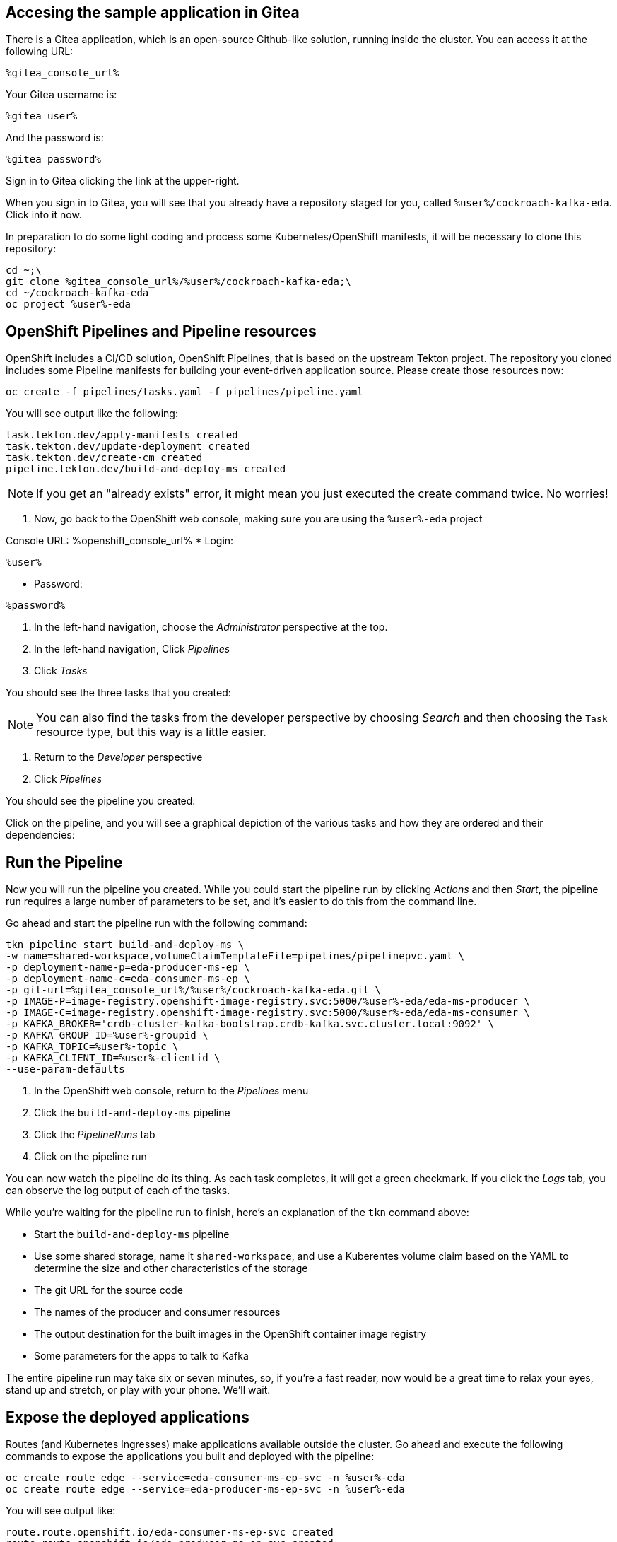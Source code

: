 ## Accesing the sample application in Gitea
There is a Gitea application, which is an open-source Github-like solution,
running inside the cluster. You can access it at the following URL:

[source,role=copy]
----
%gitea_console_url%
----

Your Gitea username is:

[source,role=copy]
----
%gitea_user%
----

And the password is:

[source,role=copy]
----
%gitea_password%
----

Sign in to Gitea clicking the link at the upper-right.

When you sign in to Gitea, you will see that you already have a repository
staged for you, called `%user%/cockroach-kafka-eda`. Click into it now.

In preparation to do some light coding and process some Kubernetes/OpenShift
manifests, it will be necessary to clone this repository:

[source,bash,role=execute]
----
cd ~;\
git clone %gitea_console_url%/%user%/cockroach-kafka-eda;\
cd ~/cockroach-kafka-eda
oc project %user%-eda
----

## OpenShift Pipelines and Pipeline resources
OpenShift includes a CI/CD solution, OpenShift Pipelines, that is based on the
upstream Tekton project. The repository you cloned includes some Pipeline
manifests for building your event-driven application source. Please create those
resources now:

[source,bash,role=execute]
----
oc create -f pipelines/tasks.yaml -f pipelines/pipeline.yaml
----

You will see output like the following:
[source]
----
task.tekton.dev/apply-manifests created
task.tekton.dev/update-deployment created
task.tekton.dev/create-cm created
pipeline.tekton.dev/build-and-deploy-ms created
----

[NOTE]
If you get an "already exists" error, it might mean you just executed the create
command twice. No worries!

. Now, go back to the OpenShift web console, making sure you are using the
`%user%-eda` project

Console URL: %openshift_console_url%
* Login:
----
%user%
----
* Password:
----
%password%
----
. In the left-hand navigation, choose the _Administrator_ perspective at the
top.
. In the left-hand navigation, Click _Pipelines_
. Click _Tasks_

You should see the three tasks that you created:

[NOTE]
You can also find the tasks from the developer perspective by choosing _Search_
and then choosing the `Task` resource type, but this way is a little easier.

. Return to the _Developer_ perspective
. Click _Pipelines_

You should see the pipeline you created:

Click on the pipeline, and you will see a graphical depiction of the various
tasks and how they are ordered and their dependencies:

## Run the Pipeline
Now you will run the pipeline you created. While you could start the pipeline
run by clicking _Actions_ and then _Start_, the pipeline run requires a large
number of parameters to be set, and it's easier to do this from the command
line.

Go ahead and start the pipeline run with the following command:

[source,bash,role=execute]
----
tkn pipeline start build-and-deploy-ms \
-w name=shared-workspace,volumeClaimTemplateFile=pipelines/pipelinepvc.yaml \
-p deployment-name-p=eda-producer-ms-ep \
-p deployment-name-c=eda-consumer-ms-ep \
-p git-url=%gitea_console_url%/%user%/cockroach-kafka-eda.git \
-p IMAGE-P=image-registry.openshift-image-registry.svc:5000/%user%-eda/eda-ms-producer \
-p IMAGE-C=image-registry.openshift-image-registry.svc:5000/%user%-eda/eda-ms-consumer \
-p KAFKA_BROKER='crdb-cluster-kafka-bootstrap.crdb-kafka.svc.cluster.local:9092' \
-p KAFKA_GROUP_ID=%user%-groupid \
-p KAFKA_TOPIC=%user%-topic \
-p KAFKA_CLIENT_ID=%user%-clientid \
--use-param-defaults
----

. In the OpenShift web console, return to the _Pipelines_ menu
. Click the `build-and-deploy-ms` pipeline
. Click the _PipelineRuns_ tab
. Click on the pipeline run

You can now watch the pipeline do its thing. As each task completes, it will get
a green checkmark. If you click the _Logs_ tab, you can observe the log output
of each of the tasks.

While you're waiting for the pipeline run to finish, here's an explanation of
the `tkn` command above:

* Start the `build-and-deploy-ms` pipeline
* Use some shared storage, name it `shared-workspace`, and use a Kuberentes
volume claim based on the YAML to determine the size and other characteristics
of the storage
* The git URL for the source code
* The names of the producer and consumer resources
* The output destination for the built images in the OpenShift container image
registry
* Some parameters for the apps to talk to Kafka

The entire pipeline run may take six or seven minutes, so, if you're a fast
reader, now would be a great time to relax your eyes, stand up and stretch, or
play with your phone. We'll wait.

## Expose the deployed applications
Routes (and Kubernetes Ingresses) make applications available outside the
cluster. Go ahead and execute the following commands to expose the applications
you built and deployed with the pipeline:

[source,bash,role=execute]
----
oc create route edge --service=eda-consumer-ms-ep-svc -n %user%-eda
oc create route edge --service=eda-producer-ms-ep-svc -n %user%-eda
----

You will see output like:

[source]
----
route.route.openshift.io/eda-consumer-ms-ep-svc created
route.route.openshift.io/eda-producer-ms-ep-svc created
----

The `--edge` flag tells the command line tool to create a route that uses TLS
edge termination. This means that TLS encryption stops at the OpenShift router
(HAProxy) and is then un-encrypted between the router and the pod(s).

The following command will give you more details about one of the routes you
just created:

[source,bash,role=execute]
----
oc describe route eda-consumer-ms-ep-svc
----

You will see output like:

[source]
----
Name:                   eda-consumer-ms-ep-svc
Namespace:              user1-eda
Created:                2 minutes ago
Labels:                 app=eda-consumer-ms-ep
Annotations:            openshift.io/host.generated=true
Requested Host:         eda-consumer-ms-ep-svc-user1-eda.apps.cluster-62k9w.62k9w.sandbox2634.opentlc.com
                          exposed on router default (host router-default.apps.cluster-62k9w.62k9w.sandbox2634.opentlc.com) 2 minutes ago
Path:                   <none>
TLS Termination:        edge
Insecure Policy:        <none>
Endpoint Port:          <all endpoint ports>

Service:        eda-consumer-ms-ep-svc
Weight:         100 (100%)
Endpoints:      10.129.2.46:3000
----

## Test the deployed producer
To test the producer, you will want to look at the logs. You can either do this
by visiting the OpenShift web console, or using the CLI. The lab guide will show
you the CLI version. 

In the web console's _Topology_ view, the producer application is called
`eda-producer-ms-ep`. Do you remember how to find the logs for its pod? If not,
look at the previous lab exercises.

Execute the following curl to hit the producer application:

[source,bash,role=execute]
----
curl https://$(oc get route eda-producer-ms-ep-svc -o jsonpath='{.spec.host}')/produce
----

You will see output like:

[source]
----
{"message": "Requested to produce sample messages on user1-topic topic" }
----

Now, check the producer logs:

[source,bash,role=execute]
----
oc logs $(oc get pod -l app=eda-producer-ms-ep -o name)
----

You should see a bunch of references to the following:

[source]
----
produced to the topic user1-topic
----

## View the Consumer application
You can get to the routes for the various application components from the
_Topology_ view, or you can use the following command to get the URL:

[source,bash,role=execute]
----
oc get route eda-consumer-ms-ep-svc
----

You can copy/paste the hostname, and don't forget the HTTPS! Or you can use the following bash-fu:

[source,bash,role=execute]
----
echo "https://$(oc get route eda-consumer-ms-ep-svc -o jsonpath='{.spec.host}')"
----

That's a lot of pears.

## Bonus Round! It's actually broken!
If you open the browser console, you'll see that the websocket connection that
the consumer application is making is failing. That's because the source code
has a hard-coded URL and doesn't use any kind of environment variable or other
parameter.

Take a look at the source code for the consumer webpage:

[source,bash,role=execute]
----
cd ~/cockroach-kafka-eda
cat consumer/test.html | grep replaceme
----

It should be obvious what's wrong:

[source]
----
    webSocket = new WebSocket("wss://replacemewithconsumerurl/foo");
      fetch('https://replacemewithproducerurl/produce')
----

Now, ideally you would be using a dynamic application where the server would
interpret its environment variables and would determine the endpoint for the
websocket connection in real time before serving the page to the client.
However, this is a simple single-page HTML "application" so you'll have to
hard-code the websocket endpoint URL in the HTML file.

First, fix the consumer URL:

[source,bash,role=execute]
----
export CONSUMER_HOST=$(oc get route eda-consumer-ms-ep-svc -o jsonpath='{.spec.host}')
sed -i "s/replacemewithconsumerurl/$CONSUMER_HOST/" ~/cockroach-kafka-eda/consumer/test.html
----

Then, fix the producer URL:

[source,bash,role=execute]
----
export PRODUCER_HOST=$(oc get route eda-producer-ms-ep-svc -o jsonpath='{.spec.host}')
sed -i "s/replacemewithproducerurl/$PRODUCER_HOST/" ~/cockroach-kafka-eda/consumer/test.html
----

Check your work:

[source,bash,role=execute]
----
grep 'WebSocket|fetch' ~/cockroach-kafka-eda/consumer/test.html
----

You should see something like:

[source]
----
    //webSocket = new WebSocket("ws://localhost:3000/foo");
    webSocket = new WebSocket("wss://eda-consumer-ms-ep-svc-user1-eda.apps.cluster-rr4l2.rr4l2.sandbox1899.opentlc.com/foo");
      fetch('https://eda-producer-ms-ep-svc-user1-eda.apps.cluster-rr4l2.rr4l2.sandbox1899.opentlc.com/produce')
----

If you don't, feel free to use `vi` or `nano` to edit the `test.html` file
directly to fix things. Don't forget to save.

In order to commit your changes back to the git repo, you'll need to configure
the terminal's `git` client. The following can be used:

[source,bash,role=execute]
----
git config --global user.email "%user%@example.com"
git config --global user.name "%user%"
----

Then, commit your changes:

[source,bash,role=execute]
----
git commit -am "fixing websocket URLs"
----

Finally, push your code:

[source,bash,role=execute]
----
git push
----

Your Gitea username is:

[source,role=copy]
----
%gitea_user%
----

And the password is:

[source,role=copy]
----
%gitea_password%
----

Feel free to visit Gitea (using the URL at the beginning of the lab) to see
your changes. 

Now, you can trigger another pipeline run:

[source,bash,role=execute]
----
cd ~/cockroach-kafka-eda
tkn pipeline start build-and-deploy-ms \
-w name=shared-workspace,volumeClaimTemplateFile=pipelines/pipelinepvc.yaml \
-p deployment-name-p=eda-producer-ms-ep \
-p deployment-name-c=eda-consumer-ms-ep \
-p git-url=%gitea_console_url%/%user%/cockroach-kafka-eda.git \
-p IMAGE-P=image-registry.openshift-image-registry.svc:5000/%user%-eda/eda-ms-producer \
-p IMAGE-C=image-registry.openshift-image-registry.svc:5000/%user%-eda/eda-ms-consumer \
-p KAFKA_BROKER='crdb-cluster-kafka-bootstrap.crdb-kafka.svc.cluster.local:9092' \
-p KAFKA_GROUP_ID=%user%-groupid \
-p KAFKA_TOPIC=%user%-topic \
-p KAFKA_CLIENT_ID=%user%-clientid \
--use-param-defaults
----

Return to the OpenShift web console to view the pipeline run's status. Note that
OpenShift will keep track of previous pipeline runs. This can be a very valuable
tool for debugging and/or understanding the quality, fragility, and overall
success of your CI/CD pipelines.

Revisit the consumer application:

[source,bash,role=execute]
----
echo "https://$(oc get route eda-consumer-ms-ep-svc -o jsonpath='{.spec.host}')"
----

You should see the bars change after a few moments, and see no errors in the
browser console. Hit the "Produce Events" button, and you should see things
change in the bars.
